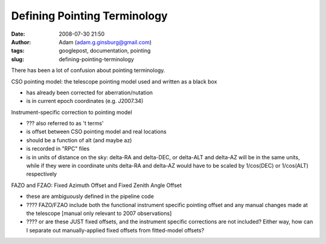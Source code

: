 Defining Pointing Terminology
#############################
:date: 2008-07-30 21:50
:author: Adam (adam.g.ginsburg@gmail.com)
:tags: googlepost, documentation, pointing
:slug: defining-pointing-terminology

There has been a lot of confusion about pointing terminology.

CSO pointing model: the telescope pointing model used and written as a
black box

-  has already been corrected for aberration/nutation
-  is in current epoch coordinates (e.g. J2007.34)

Instrument-specific correction to pointing model

-  ??? also referred to as 't terms'
-  is offset between CSO pointing model and real locations
-  should be a function of alt (and maybe az)
-  is recorded in "RPC" files
-  is in units of distance on the sky: delta-RA and delta-DEC, or
   delta-ALT and delta-AZ will be in the same units, while if they were
   in coordinate units delta-RA and delta-AZ would have to be scaled by
   1/cos(DEC) or 1/cos(ALT) respectively

FAZO and FZAO: Fixed Azimuth Offset and Fixed Zenith Angle Offset

-  these are ambiguously defined in the pipeline code
-  ???? FAZO/FZAO include both the functional instrument specific
   pointing offset and any manual changes made at the telescope [manual
   only relevant to 2007 observations]
-  ???? or are these JUST fixed offsets, and the instrument specific
   corrections are not included? Either way, how can I separate out
   manually-applied fixed offsets from fitted-model offsets?

